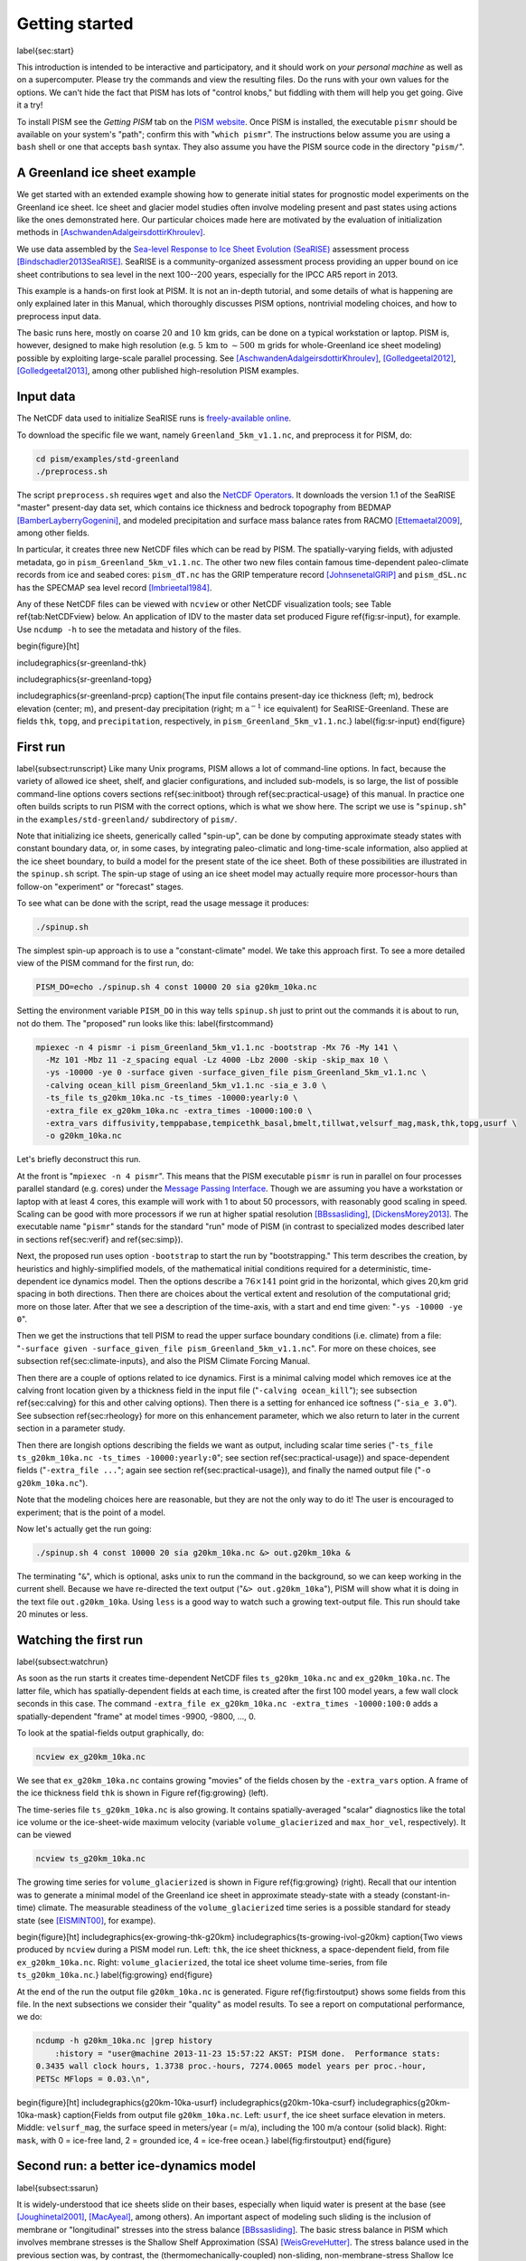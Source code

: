 Getting started
===============

\label{sec:start}

This introduction is intended to be interactive and participatory, and it should work on *your personal machine* as well as on a supercomputer.  Please try the commands and view the resulting files.  Do the runs with your own values for the options.  We can't hide the fact that PISM has lots of "control knobs," but fiddling with them will help you get going.  Give it a try!

To install PISM see the *Getting PISM* tab on the `PISM website <PISM_>`_.  Once PISM is installed, the executable ``pismr`` should be available on your system's "path"; confirm this with "``which pismr``".  The instructions below assume you are using a ``bash`` shell or one that accepts ``bash`` syntax.  They also assume you have the PISM source code in the directory "``pism/``".

A Greenland ice sheet example
-----------------------------

We get started with an extended example showing how to generate initial states for prognostic model experiments on the Greenland ice sheet.  Ice sheet and glacier model studies often involve modeling present and past states using actions like the ones demonstrated here.  Our particular choices made here are motivated by the evaluation of initialization methods in [AschwandenAdalgeirsdottirKhroulev]_.

We use data assembled by the `Sea-level Response to Ice Sheet Evolution (SeaRISE) <searise_>`_ assessment process [Bindschadler2013SeaRISE]_.  SeaRISE is a community-organized assessment process providing an upper bound on ice sheet contributions to sea level in the next 100--200 years, especially for the IPCC AR5 report in 2013.

This example is a hands-on first look at PISM.  It is not an in-depth tutorial, and some details of what is happening are only explained later in this Manual, which thoroughly discusses PISM options, nontrivial modeling choices, and how to preprocess input data.

The basic runs here, mostly on coarse :math:`20` and :math:`10\,\textrm{km}` grids, can be done on a typical workstation or laptop.  PISM is, however, designed to make high resolution (e.g. :math:`5\,\textrm{km}` to :math:`\sim 500\,\textrm{m}` grids for whole-Greenland ice sheet modeling) possible by exploiting large-scale parallel processing.  See [AschwandenAdalgeirsdottirKhroulev]_, [Golledgeetal2012]_, [Golledgeetal2013]_, among other published high-resolution PISM examples.


Input data
----------

The NetCDF data used to initialize SeaRISE runs is `freely-available online <searise-greenland_>`_.

To download the specific file we want, namely ``Greenland_5km_v1.1.nc``, and preprocess it for PISM, do:

.. code::

   cd pism/examples/std-greenland
   ./preprocess.sh

The script ``preprocess.sh`` requires ``wget`` and also the `NetCDF Operators <NCO_>`_.  It downloads the version 1.1 of the SeaRISE "master" present-day data set, which contains ice thickness and bedrock topography from BEDMAP [BamberLayberryGogenini]_, and modeled precipitation and surface mass balance rates from RACMO [Ettemaetal2009]_, among other fields.

In particular, it creates three new NetCDF files which can be read by PISM.  The spatially-varying fields, with adjusted metadata, go in ``pism_Greenland_5km_v1.1.nc``.  The other two new files contain famous time-dependent paleo-climate records from ice and seabed cores: ``pism_dT.nc`` has the GRIP temperature record [JohnsenetalGRIP]_ and ``pism_dSL.nc`` has the SPECMAP sea level record [Imbrieetal1984]_.

Any of these NetCDF files can be viewed with ``ncview`` or other NetCDF visualization tools; see Table \ref{tab:NetCDFview} below.  An application of IDV to the master data set produced Figure \ref{fig:sr-input}, for example.  Use ``ncdump -h`` to see the metadata and history of the files.

\begin{figure}[ht]

\includegraphics{sr-greenland-thk}
  
\includegraphics{sr-greenland-topg}
  
\includegraphics{sr-greenland-prcp}
\caption{The input file contains present-day ice thickness (left; m), bedrock elevation (center; m), and present-day precipitation (right; m :math:`\text{a}^{-1}` ice equivalent) for SeaRISE-Greenland.  These are fields ``thk``, ``topg``, and ``precipitation``, respectively, in ``pism_Greenland_5km_v1.1.nc``.}
\label{fig:sr-input}
\end{figure}


First run
---------

\label{subsect:runscript}  Like many Unix programs, PISM allows a lot of command-line options.  In fact, because the variety of allowed ice sheet, shelf, and glacier configurations, and included sub-models, is so large, the list of possible command-line options covers sections \ref{sec:initboot} through \ref{sec:practical-usage} of this manual.  In practice one often builds scripts to run PISM with the correct options, which is what we show here.  The script we use is "``spinup.sh``" in the ``examples/std-greenland/`` subdirectory of ``pism/``.

Note that initializing ice sheets, generically called "spin-up", can be done by computing approximate steady states with constant boundary data, or, in some cases, by integrating paleo-climatic and long-time-scale information, also applied at the ice sheet boundary, to build a model for the present state of the ice sheet.  Both of these possibilities are illustrated in the ``spinup.sh`` script.  The spin-up stage of using an ice sheet model may actually require more processor-hours than follow-on "experiment" or "forecast" stages.

To see what can be done with the script, read the usage message it produces:

.. code::

   ./spinup.sh

The simplest spin-up approach is to use a "constant-climate" model.  We take this approach first.  To see a more detailed view of the PISM command for the first run, do:

.. code::

   PISM_DO=echo ./spinup.sh 4 const 10000 20 sia g20km_10ka.nc

Setting the environment variable ``PISM_DO`` in this way tells ``spinup.sh`` just to print out the commands it is about to run, not do them.  The "proposed" run looks like this:
\label{firstcommand}


.. code::

   mpiexec -n 4 pismr -i pism_Greenland_5km_v1.1.nc -bootstrap -Mx 76 -My 141 \
     -Mz 101 -Mbz 11 -z_spacing equal -Lz 4000 -Lbz 2000 -skip -skip_max 10 \
     -ys -10000 -ye 0 -surface given -surface_given_file pism_Greenland_5km_v1.1.nc \
     -calving ocean_kill pism_Greenland_5km_v1.1.nc -sia_e 3.0 \
     -ts_file ts_g20km_10ka.nc -ts_times -10000:yearly:0 \
     -extra_file ex_g20km_10ka.nc -extra_times -10000:100:0 \
     -extra_vars diffusivity,temppabase,tempicethk_basal,bmelt,tillwat,velsurf_mag,mask,thk,topg,usurf \
     -o g20km_10ka.nc

Let's briefly deconstruct this run.

At the front is "``mpiexec -n 4 pismr``".  This means that the PISM executable ``pismr`` is run in parallel on four processes parallel standard (e.g. cores) under the `Message Passing Interface <MPI_>`_.  Though we are assuming you have a workstation or laptop with at least 4 cores, this example will work with 1 to about 50 processors, with reasonably good scaling in speed.  Scaling can be good with more processors if we run at higher spatial resolution [BBssasliding]_, [DickensMorey2013]_.  The executable name "``pismr``" stands for the standard "run" mode of PISM (in contrast to specialized modes described later in sections \ref{sec:verif} and \ref{sec:simp}).

Next, the proposed run uses option ``-bootstrap`` to start the run by "bootstrapping." This term describes the creation, by heuristics and highly-simplified models, of the mathematical initial conditions required for a deterministic, time-dependent ice dynamics model.  Then the options describe a :math:`76\times 141` point grid in the horizontal, which gives 20\,km grid spacing in both directions.  Then there are choices about the vertical extent and resolution of the computational grid; more on those later.  After that we see a description of the time-axis, with a start and end time given: "``-ys -10000 -ye 0``".

Then we get the instructions that tell PISM to read the upper surface boundary conditions (i.e. climate) from a file: "``-surface given -surface_given_file pism_Greenland_5km_v1.1.nc``".  For more on these choices, see subsection \ref{sec:climate-inputs}, and also the PISM Climate Forcing Manual.

Then there are a couple of options related to ice dynamics.  First is a minimal calving model which removes ice at the calving front location given by a thickness field in the input file ("``-calving ocean_kill``"); see subsection \ref{sec:calving} for this and other calving options).  Then there is a setting for enhanced ice softness ("``-sia_e 3.0``").  See subsection \ref{sec:rheology} for more on this enhancement parameter, which we also return to later in the current section in a parameter study.

Then there are longish options describing the fields we want as output, including scalar time series ("``-ts_file ts_g20km_10ka.nc -ts_times -10000:yearly:0``"; see section \ref{sec:practical-usage}) and space-dependent fields ("``-extra_file ...``"; again see section \ref{sec:practical-usage}), and finally the named output file ("``-o g20km_10ka.nc``").

Note that the modeling choices here are reasonable, but they are not the only way to do it! The user is encouraged to experiment; that is the point of a model.

Now let's actually get the run going:

.. code::

   ./spinup.sh 4 const 10000 20 sia g20km_10ka.nc &> out.g20km_10ka &

The terminating "``&``", which is optional, asks unix to run the command in the background, so we can keep working in the current shell.  Because we have re-directed the text output ("``&> out.g20km_10ka``"), PISM will show what it is doing in the text file ``out.g20km_10ka``.  Using ``less`` is a good way to watch such a growing text-output file.  This run should take 20 minutes or less.


Watching the first run
----------------------

\label{subsect:watchrun}

As soon as the run starts it creates time-dependent NetCDF files ``ts_g20km_10ka.nc`` and ``ex_g20km_10ka.nc``.  The latter file, which has spatially-dependent fields at each time, is created after the first 100 model years, a few wall clock seconds in this case.  The command ``-extra_file ex_g20km_10ka.nc -extra_times -10000:100:0`` adds a spatially-dependent "frame" at model times -9900, -9800, ..., 0.

To look at the spatial-fields output graphically, do:

.. code::

   ncview ex_g20km_10ka.nc

We see that ``ex_g20km_10ka.nc`` contains growing "movies" of the fields chosen by the ``-extra_vars`` option.  A frame of the ice thickness field ``thk`` is shown in Figure \ref{fig:growing} (left).

The time-series file ``ts_g20km_10ka.nc`` is also growing.  It contains spatially-averaged "scalar" diagnostics like the total ice volume or the ice-sheet-wide maximum velocity (variable ``volume_glacierized`` and ``max_hor_vel``, respectively).  It can be viewed

.. code::

   ncview ts_g20km_10ka.nc

The growing time series for ``volume_glacierized`` is shown in Figure \ref{fig:growing} (right).  Recall that our intention was to generate a minimal model of the Greenland ice sheet in approximate steady-state with a steady (constant-in-time) climate.  The measurable steadiness of the ``volume_glacierized`` time series is a possible standard for steady state (see [EISMINT00]_, for exampe).

\begin{figure}[ht]
\includegraphics{ex-growing-thk-g20km}
\includegraphics{ts-growing-ivol-g20km}
\caption{Two views produced by ``ncview`` during a PISM model run.  Left: ``thk``, the ice sheet thickness, a space-dependent field, from file ``ex_g20km_10ka.nc``.  Right: ``volume_glacierized``, the total ice sheet volume time-series, from file ``ts_g20km_10ka.nc``.}
\label{fig:growing}
\end{figure}

At the end of the run the output file ``g20km_10ka.nc`` is generated.  Figure \ref{fig:firstoutput} shows some fields from this file.  In the next subsections we consider their "quality" as model results.  To see a report on computational performance, we do:

.. code::

   ncdump -h g20km_10ka.nc |grep history
       :history = "user@machine 2013-11-23 15:57:22 AKST: PISM done.  Performance stats:
   0.3435 wall clock hours, 1.3738 proc.-hours, 7274.0065 model years per proc.-hour,
   PETSc MFlops = 0.03.\n",


\begin{figure}[ht]
\includegraphics{g20km-10ka-usurf}
\includegraphics{g20km-10ka-csurf}
\includegraphics{g20km-10ka-mask}
\caption{Fields from output file ``g20km_10ka.nc``.  Left: ``usurf``, the ice sheet surface elevation in meters.  Middle: ``velsurf_mag``, the surface speed in meters/year (= m/a), including the 100 m/a contour (solid black).  Right: ``mask``, with 0 = ice-free land, 2 = grounded ice, 4 = ice-free ocean.}
\label{fig:firstoutput}
\end{figure}


Second run: a better ice-dynamics model
---------------------------------------

\label{subsect:ssarun}

It is widely-understood that ice sheets slide on their bases, especially when liquid water is present at the base (see [Joughinetal2001]_, [MacAyeal]_, among others).  An important aspect of modeling such sliding is the inclusion of membrane or "longitudinal" stresses into the stress balance [BBssasliding]_.  The basic stress balance in PISM which involves membrane stresses is the Shallow Shelf Approximation (SSA) [WeisGreveHutter]_.  The stress balance used in the previous section was, by contrast, the (thermomechanically-coupled) non-sliding, non-membrane-stress Shallow Ice Approximation (SIA) [BBL]_, [EISMINT00]_.  The preferred ice dynamics model within PISM, that allows both sliding balanced by membrane stresses and shear flow as described by the SIA, is the SIA+SSA "hybrid" model [BBssasliding]_, [Winkelmannetal2011]_.  For more on stress balance theories see section \ref{sec:dynamics} of this Manual.

The practical issue with models of sliding is that a distinctly-uncertain parameter space must be introduced.  This especially involves parameters controlling the amount and pressure of subglacial water (see [AschwandenAdalgeirsdottirKhroulev]_, [Clarke05]_, [Tulaczyketal2000]_, [vanPeltOerlemans2012]_ among other references).  In this regard, PISM uses the concept of a saturated and pressurized subglacial till with a modeled distribution of yield stress  [BBssasliding]_, [SchoofStream]_.  The yield stress arises from the PISM model of the production of subglacial water, which is itself computed through the conservation of energy model [AschwandenBuelerKhroulevBlatter]_.  We use such models in the rest of this Getting Started section.

While the ``spinup.sh`` script has default sliding-related parameters, for demonstration purposes we change one parameter.  We replace the default power :math:`q=0.25` in the sliding law (the equation which relates both the subglacial sliding velocity and the till yield stress to the basal shear stress which appears in the SSA stress balance) by a less "plastic" and more "linear" choice :math:`q=0.5`.  See subsection \ref{subsect:basestrength} for more on sliding laws.  To see the run we propose, do

.. code::

   PISM_DO=echo PARAM_PPQ=0.5 ./spinup.sh 4 const 10000 20 hybrid g20km_10ka_hy.nc

Now remove "``PISM_DO=echo``" and redirect the text output into a file to start the run:

.. code::

   PARAM_PPQ=0.5 ./spinup.sh 4 const 10000 20 hybrid g20km_10ka_hy.nc &> out.g20km_10ka_hy &

This run should take 30 minutes or less. [2]_

When this run is finished it produces ``g20km_10ka_hy.nc``.  As before do

.. code::

   ncdump -h g20km_10ka_hy.nc |grep history

to see performance results for your machine.  The number reported as "``PETSc MFlops``" from this run is about :math:`3 \times 10^5`, much larger than the previous run, because now calls to the PETSc library are used when solving the non-local SSA stress balance in parallel.

The results of this run are shown in Figure \ref{fig:secondoutputcoarse}.  We show the basal sliding speed field ``velbase_mag`` in this Figure, where Figure \ref{fig:firstoutput} had the ``mask``, but the reader can check that ``velbase_mag``=0 in the nonsliding SIA-only result ``g20km_10ka.nc``.

\begin{figure}[ht]
\includegraphics{g20km-10ka-hy-usurf}
\includegraphics{g20km-10ka-hy-csurf}
\includegraphics{g20km-10ka-hy-cbase}
\caption{Fields from output file ``g20km_10ka_hy.nc``.  Left: ``usurf``, the ice sheet surface elevation in meters.  Middle: ``velsurf_mag``, the surface speed in m/a, including the 100 m/a contour (solid black).  Right: the sliding speed ``velbase_mag``, shown the same way as ``velsurf_mag``.}
\label{fig:secondoutputcoarse}
\end{figure}

The hybrid model includes sliding, and it is important to evaluate that aspect of the output.  However, though it is critical to the response of the ice to changes in climate, basal sliding velocity is essentially unobservable in real ice sheets.  On the other hand, because of relatively-recent advances in radar and image technology and processing [Joughin2002]_, the surface velocity of an ice sheet is an observable.

So, how good is our model result ``velsurf_mag``?  Figure \ref{fig:csurfvsobserved} compares the radar-observed ``surfvelmag`` field in the downloaded SeaRISE-Greenland data file ``Greenland_5km_v1.1.nc`` with the just-computed PISM result.  The reader might agree with these broad qualitative judgements:

\begin{figure}[ht]
\includegraphics{Greenland-5km-v1p1-surfvelmag} \includegraphics{g20km-10ka-hy-csurf} \includegraphics{g10km-10ka-hy-csurf}
\caption{Comparing observed and modeled surface speed.  All figures have a common scale (m/a), with 100 m/a contour shown (solid black).  Left: ``surfvelmag``, the observed values from SeaRISE data file ``Greenland_5km_v1.1.nc``.  Middle: ``velsurf_mag`` from ``g20km_10ka_hy.nc``.  Right: ``velsurf_mag`` from ``g10km_10ka_hy.nc``.}
\label{fig:csurfvsobserved}
\end{figure}

- the model results and the observed surface velocity look similar, and
- slow near-divide flow is generally in the right areas and of generally the right magnitude, but
- the observed Northeast Greenland ice stream is more distinct than in the model.

We can compare these PISM results to other observed-vs-model comparisons of surface velocity maps, for example Figure 1 in [Priceetal2011]_ and Figure 8 in [Larouretal2012]_.  Only ice-sheet-wide parameters and models were used here in PISM, that is, each location in the ice sheet was modeled by the same physics.  By comparison, those published comparisons involved tuning a large number of subglacial parameters to values which would yield close match to observations of the surface velocity.  Such tuning techniques, called "inversion" or "assimilation" of the surface velocity data, are also possible in PISM, [3]_ but the advantage of having few parameters in a model is well-known: the results reflect the underlying model not the flexibility of many parameters.

We have only tried two of the many models possible in PISM, and we are free to identify and adjust important parameters.  The first parameter change we consider, in the next subsection, is one of the most important: grid resolution.


Third run: higher resolution
----------------------------

\label{subsect:higherresrun}

Now we change one key parameter, the grid resolution.  Model results differ even when the only change is the resolution.  Using higher resolution "picks up" more detail in the bed elevation and climate data.

If you can let it run overnight, do

.. code::

   PARAM_PPQ=0.5 ./spinup.sh 4 const 10000 10 hybrid g10km_10ka_hy.nc &> out.g10km_10ka_hy &

This run might take 4 to 6 hours.  However, supposing you have a larger parallel computer, you can change "``mpiexec -n 4``" to "``mpiexec -n N``" where ``N`` is a substantially larger number, up to 100 or so with an expectation of reasonable scaling on this grid [BBssasliding]_, [DickensMorey2013]_.

\begin{figure}[ht]
\includegraphics{g10km-10ka-hy-usurf} \includegraphics{g10km-10ka-hy-csurf} \includegraphics{g10km-10ka-hy-cbase}
\caption{Fields from output file ``g10km_10ka_hy.nc``.  Compare Figure \ref{fig:secondoutputcoarse}, which only differs by resolution.  Left: ``usurf`` in meters.  Middle: ``velsurf_mag`` in m/a.  Right: ``velbase_mag`` in m/a.}
\label{fig:secondoutputfiner}
\end{figure}

Some fields from the result ``g10km_10ka_hy.nc`` are shown in Figure \ref{fig:secondoutputfiner}.  Figure \ref{fig:csurfvsobserved} also compares observed velocity to the model results from 20 km and 10 km grids.  As a different comparison, Figure \ref{fig:ivolboth} shows ice volume time series ``volume_glacierized`` for 20 km and 10 km runs done here.  We see that this result depends on resolution, in particular because higher resolution grids allow the model to better resolve the flux through topographically-controlled outlet glaciers (compare [Pfefferetal2008]_).  However, because the total ice sheet volume is a highly-averaged quantity, the ``volume_glacierized`` difference from 20 km and 10 km resolution runs is only about one part in 60 (about 1.5\%) at the final time.  By contrast, as is seen in the near-margin ice in various locations shown in Figure \ref{fig:csurfvsobserved}, the ice velocity at a particular location may change by 100\% when the resolution changes from 20 km to 10 km.

Roughly speaking, the reader should only consider trusting those model results which are demonstrated to be robust across a range of model parameters, and, in particular, which are shown to be relatively-stable among relatively-high resolution results for a particular case.  Using a supercomputer is justified merely to confirm that lower-resolution runs were already "getting" a given feature or result.

\begin{figure}[ht]
\includegraphics{ivol-both-g20km-g10km}
\caption{Time series of modeled ice sheet volume ``volume_glacierized`` on 20km and 10km grids.  The present-day ice sheet has volume about :math:`2.9\times 10^6\,\text{km}^3` [BamberLayberryGogenini]_, the initial value seen in both runs.}
\label{fig:ivolboth}
\end{figure}


Fourth run: paleo-climate model spin-up
---------------------------------------

\label{subsect:paleorun}  

A this point we have barely mentioned one of the most important players in an ice sheet model: the surface mass balance (SMB) model.  Specifically, an SMB model combines precipitation (e.g. [Balesetal2001]_ for present-day Greenland) and a model for melt.  Melt models are always based on some approximation of the energy available at the ice surface [Hock05]_.  Previous runs in this section used a "constant-climate" assumption, which specifically meant using the modeled present-day SMB rates from the regional climate model RACMO [Ettemaetal2009]_, as contained in the SeaRISE-Greenland data set ``Greenland_5km_v1.1.nc``.

While a physical model of ice dynamics only describes the movement of the ice, the SMB (and the sub-shelf melt rate) are key inputs which directly determine changes in the boundary geometry.  Boundary geometry changes then feedback to determine the stresses seen by the stress balance and thus the motion.

There are other methods for producing SMB than using present-day modeled values.  We now try such a method, a "paleo-climate spin-up" for our Greenland ice sheet model.  Of course, direct measurements of prior climates in Greenland are not available as data!  There are, however, estimates of past surface temperatures at the locations of ice cores (see [JohnsenetalGRIP]_ for GRIP), along with estimates of past global sea level [Imbrieetal1984]_ which can be used to determine where the flotation criterion is applied---this is how PISM's ``mask`` variable is determined.  Also, models have been constructed for how precipitation differs from the present-day values [Huybrechts02]_.  For demonstration purposes, these are all used in the next run.  The relevant options are further documented in PISM's Climate Forcing Manual.

As noted, one must compute melt in order to compute SMB.  Here this is done using a temperature-index, "positive degree-day" (PDD) model [Hock05]_.  Such a PDD model has parameters for how much snow and/or ice is melted when surface temperatures spend time near or above zero degrees.  Again, see the PISM Climate Forcing Manual for relevant options.

To summarize the paleo-climate model applied here, temperature offsets from the GRIP core record affect the snow energy balance, and thus the rates of melting and runoff calculated by the PDD model.  In warm periods there is more marginal ablation, but precipitation may also increase (according to a temperature-offset model [Huybrechts02]_).  Additionally sea level undergoes changes in time and this affects which ice is floating.  Finally we add an earth deformation model, which responds to changes in ice load by changing the bedrock elevation [BLKfastearth]_.

To see how all this translates into PISM options, do

.. code::

   PISM_DO=echo PARAM_PPQ=0.5 REGRIDFILE=g20km_10ka_hy.nc \
     ./spinup.sh 4 paleo 25000 20 hybrid g20km_25ka_paleo.nc


\begin{figure}[ht]
\includegraphics{ivol-const-paleo}
\caption{Time series of modeled ice sheet volume ``volume_glacierized`` from constant-climate (blue; ``ts_g20km_10ka_hy.nc``) and paleo-climate (red; ``ts_g20km_25ka_paleo.nc``) spinup runs.  Note that the paleo-climate run started with the ice geometry at the end of the constant-climate run.}
\label{fig:ivolconstpaleo}
\end{figure}

You will see an impressively-long command, which you can compare to the one on page \pageref{firstcommand}.  There are several key changes.  First, we do not start from scratch but instead from a previously computed near-equilibrium result:

.. code::

     -regrid_file g20km_10ka_hy.nc -regrid_vars litho_temp,thk,enthalpy,tillwat,bmelt

For more on regridding see subsection \ref{sec:regridding}.  Then we turn on the earth deformation model with option ``-bed_def lc``; see subsection \ref{subsect:beddef}.  After that the atmosphere and surface (PDD) models are turned on and the files they need are identified:

.. code::

     -atmosphere searise_greenland,delta_T,paleo_precip -surface pdd \
     -atmosphere_paleo_precip_file pism_dT.nc -atmosphere_delta_T_file pism_dT.nc

Then the ocean model, which provides both a subshelf melt rate and a time-dependent sealevel to the ice dynamics core, is turned on with ``-ocean constant,delta_SL`` and the file it needs is identified with ``-ocean_delta_SL_file pism_dSL.nc``.  For all of these "forcing" options, see the PISM Climate Forcing Manual.  The remainder of the options are similar or identical to the run that created ``g20km_10ka_hy.nc``.

To actually start the run, which we rather arbitrarily start at year -25000, essentially at the LGM, do:

.. code::

   PARAM_PPQ=0.5 REGRIDFILE=g20km_10ka_hy.nc \
     ./spinup.sh 4 paleo 25000 20 hybrid g20km_25ka_paleo.nc &> out.g20km_25ka_paleo &

This run should only take one or two hours, noting it is at a coarse 20 km resolution.

The fields ``usurf``, ``velsurf_mag``, and ``velbase_mag`` from file ``g20km_25ka_paleo.nc`` are sufficiently similar to those shown in Figure \ref{fig:secondoutputcoarse} that they are not shown here.  Close inspection reveals differences, but of course these runs only differ in the applied climate and run duration and not in resolution or ice dynamics parameters.

\begin{figure}[ht]
\includegraphics{ivoltemp-const-paleo}
\caption{Time series of temperate ice volume ``volume_glacierized_temperate`` from constant-climate (blue; ``ts_g20km_10ka_hy.nc``) and paleo-climate (red; ``ts_g20km_25ka_paleo.nc``) spinup runs.  The cold of the last ice age affects the fraction of temperate ice.  Note different volume scale compared to that in Figure \ref{fig:ivolconstpaleo}; only about 1\% of ice is temperate (by volume).}
\label{fig:ivoltempconstpaleo}
\end{figure}

To see the difference between runs more clearly, Figure \ref{fig:ivolconstpaleo} compares the time-series variable ``volume_glacierized``.  We see the effect of option ``-regrid_file g20km_10ka_hy.nc -regrid_vars ...,thk,...``, which implies that the paleo-climate run starts with the ice geometry from the end of the constant-climate run.

Another time-series comparison, of the variable ``volume_glacierized_temperate``, the total volume of temperate (at 0:math:`^\circ`C) ice, appears in Figure \ref{fig:ivoltempconstpaleo}.  The paleo-climate run shows the cold period from :math:`\approx -25` ka to :math:`\approx -12` ka.  Both constant-climate and paleo-climate runs then come into rough equilibrium in the holocene.  The bootstrapping artifact, seen at the start of the constant-climate run, which disappears in less than 1000 years, is avoided in the paleo-climate run by starting with the constant-climate end-state.  The reader is encouraged to examine the diagnostic files ``ts_g20km_25ka_paleo.nc`` and ``ex_g20km_25ka_paleo.nc`` to find more evidence of the (modeled) climate impact on the ice dynamics.


Getting serious I: grid sequencing
----------------------------------

\label{subsect:gridseq}  

The previous sections were not very ambitious.  We were just getting started!  Now we demonstrate a serious PISM capability, the ability to change, specifically to *refine*, the grid resolution at runtime.

One can of course do the longest model runs using a coarse grid, like the 20 km grid used first.  It is, however, only possible to pick up detail from high quality data, for instance bed elevation and/or high-resolution climate data, using high grid resolution.

A 20 or 10 km grid is inadequate for resolving the flow of the ice sheet through the kind of fjord-like, few-kilometer-wide topographical confinement which occurs, for example, at Jakobshavn Isbrae in the west Greenland ice sheet [Joughinetal08]_, an important outlet glacier which both flows fast and drains a large fraction of the ice sheet.  One possibility is to set up an even higher-resolution PISM regional model covering only one outlet glacier, but this requires decisions about coupling to the whole ice sheet flow.  (See section \ref{sec:jako}.)  But here we will work on high resolution for the whole ice sheet, and thus all outlet glaciers.

Consider the following command; compare it to the one on page \pageref{firstcommand}:

.. code::

   mpiexec -n 4 pismr -i pism_Greenland_5km_v1.1.nc -bootstrap -Mx 301 -My 561 \
     -Mz 201 -Mbz 21 -z_spacing equal -Lz 4000 -Lbz 2000 -ys -200 -ye 0 \
     -regrid_file g20km_10ka_hy.nc -regrid_vars litho_temp,thk,enthalpy,tillwat,bmelt ...

Instead of a 20 km grid in the horizontal (``-Mx 76 -My 141``) we ask for a 5 km grid (``-Mx 301 -My 561``).  Instead of vertical grid resolution of 40 m (``-Mz 101 -z_spacing equal -Lz 4000``) we ask for a vertical resolution of 20 m (``-Mz 201 -z_spacing equal -Lz 4000``). [4]_  Most significantly, however, we say ``-regrid_file g20km_10ka_hy.nc`` to regrid---specifically, to bilinearly-interpolate---fields from a model result computed on the coarser 20 km grid.  The regridded fields (``-regrid_vars litho_temp,...``) are the evolving mass and energy state variables which are already approximately at equilibrium on the coarse grid.  Because we are bootstrapping (i.e. using the ``-bootstrap`` option), the other variables, especially the bedrock topography ``topg`` and the climate data, are brought in to PISM at "full" resolution, that is, on the original 5 km grid in the data file ``pism_Greenland_5km_v1.1.nc``.

This technique could be called "grid sequencing". [5]_ The result of the above command will be to compute the near-equilibrium result on the fine 5 km grid, taking advantage of the coarse-gridded computation of approximate equilibrium, and despite a run of only 200 model years (``-ys -200 -ye 0``).  How close to equilibrium we get depends on both durations, i.e. on both the coarse and fine grid run durations, but certainly the computational effort is reduced by doing a short run on the fine grid.  Note that in the previous subsection we also used regridding.  In that application, however, ``-regrid_file`` only "brings in" fields from a run on the same resolution.

Generally the fine grid run duration in grid sequencing should be at least :math:`t = \Delta x / v_{\text{min}}` where :math:`\Delta x` is the fine grid resolution and :math:`v_{\text{min}}` is the lowest ice flow speed that we expect to be relevant to our modeling purposes.  That is, the duration should be such that slow ice at least has a chance to cross one grid cell.  In this case, if :math:`\Delta x = 5` km and :math:`v_{\text{min}} = 25` m/a then we get :math:`t=200` a.  Though we use this as the duration, it is a bit short, and the reader might compare :math:`t=500` results (i.e. using :math:`v_{\text{min}} = 10` m/a).

Actually we will demonstrate how to go from :math:`20\,\text{km}` to :math:`5\,\text{km}` in two steps, :math:`20\,\text{km}\,\to\,10\,\text{km}\,\to\,5\,\text{km}`, with durations of 10 ka, 2 ka, and 200 a, respectively.  The 20 km coarse grid run is already done; the result is in ``g20km_10ka_hy.nc``.  So we run the following script which is ``gridseq.sh`` in ``examples/std-greenland/``.  It calls ``spinup.sh`` to collect all the right PISM options:

.. code:: bash

   #!/bin/bash
   NN=4
   export PARAM_PPQ=0.5
   export REGRIDFILE=g20km_10ka_hy.nc
   export EXSTEP=100
   ./spinup.sh $NN const 2000  10 hybrid g10km_gridseq.nc
   export REGRIDFILE=g10km_gridseq.nc
   export EXSTEP=10
   ./spinup.sh $NN const 200    5 hybrid  g5km_gridseq.nc

Environment variable ``EXSTEP`` specifies the time in years between writing the spatially-dependent, and large-file-size-generating, frames for the ``-extra_file ...`` diagnostic output.

Before you run the above script, however, an important

.. warning::

   The 5 km run requires 8 Gb of memory at minimum!

If you try it without at least 8 Gb of memory then your machine will "bog down" and start using the hard disk for swap space!  The run will not complete and your hard disk will get a lot of wear!  (If you have less than 8 Gb memory, comment out the last three lines of the above script---e.g. using the "``#``" character at the beginning of the line---so that you only do the 20 km :math:`\to` 10 km refinement.)

Run the script like this:

.. code::

   ./gridseq.sh &> out.gridseq &

The 10 km run takes under two wall-clock hours (8 processor-hours) and the 5 km run takes about 6 wall-clock hours (24 processor-hours).

\begin{figure}[ht]
\includegraphics{g40km-detail}
\includegraphics{g20km-detail}
\includegraphics{g10km-detail}
\includegraphics{g5km-detail} 
\caption{Detail of field ``velsurf_mag`` showing the central western coast of Greenland, including Jakobshavn Isbrae (lowest major flow), from runs of resolution 40, 20, 10, 5 km (left-to-right).  Color scheme and scale, including 100 m/a contour (solid black), are all identical to ``velsurf_mag`` Figures \ref{fig:secondoutputcoarse}, \ref{fig:csurfvsobserved}, and \ref{fig:secondoutputfiner}.}
\label{fig:gridseqdetail}
\end{figure}

Figure \ref{fig:gridseqdetail}, showing only a detail of the western coast of Greenland, with several outlet glaciers visible, suggests what is accomplished: the high resolution runs have separated outlet glacier flows, as they are in fact.  Note that all of these results were generated in a few wall clock hours on a laptop!  The surface speed ``velsurf_mag`` from files ``g10km_gridseq.nc`` and ``g5km_gridseq.nc`` is shown (two right-most subfigures).  In the two left-hand subfigures we show the same field from NetCDF files ``g40km_10ka_hy.nc`` and ``g20km_10ka_hy.nc``; the former is an added 40 km result using an obvious modification of the run in section \ref{subsect:ssarun}.

\begin{figure}[ht]
\includegraphics{ivol-gridseq}
\caption{Time series of ice volume ``volume_glacierized`` from the three runs in our grid sequencing example: 20 km for 10 ka = ``ts_g20km_10ka_hy.nc``, 10 km for 2 ka = ``ts_g10km_gridseq.nc``, and 5 km for 200 a = ``ts_g5km_gridseq.nc``.}
\label{fig:ivolgridseq}
\end{figure}

Figure \ref{fig:ivolgridseq}, which shows time series of ice volume, also shows the cost of high resolution, however.  The short 200 a run on the 5 km grid took about 3 wall-clock hours compared to the 10 minutes taken by the 10 ka run on a 20 km grid.  The fact that the time series for ice volume on 10 km and 5 km grids are not very "steady" also suggests that these runs should actually be longer.

In this vein, if you have an available supercomputer then a good exercise is to extend our grid sequencing example to 3 km or 2 km resolutions [AschwandenAdalgeirsdottirKhroulev]_; these grids are already supported in the script ``spinup.sh``.  Note that the vertical grid also generally gets refined as the horizontal grid is refined.

Going to a 1km grid is possible, but you will start to see the limitations of distributed file systems in writing the enormous NetCDF files in question [DickensMorey2013]_.  Notice that a factor-of-five refinement in all three dimensions, e.g. from 5 km to 1 km in the horizontal, and from 20 m to 4 m in the vertical, generates an output NetCDF file which is 125 times larger.  Since the already-generated 5 km result ``g5km_gridseq.nc`` is over 0.5 Gb, the result is a very large file at 1 km.

On the other hand, on fine grids we observe that *memory* parallelism, i.e. spreading the stored model state over the separated memory of many nodes of supercomputers, is as important as the usual *computation* (CPU) parallelism.

This subsection has emphasized the "P" in PISM, the nontrivial parallelism in which the solution of the conservation equations, especially the stress balance equations, is distributed across processors.  An easier and more common mode of parallelism is to distribute distinct model runs, each with different parameter values, among the processors.  For scientific purposes, such parameter studies, whether parallel or not, are at least as valuable as individual high-resolution runs.


Getting serious II: an ice dynamics parameter study
---------------------------------------------------

\label{subsect:paramstudy}

The readers of this manual should not assume the PISM authors know all the correct parameters for describing ice flow.  While PISM must have *default* values of all parameters, to help users get started, [1]_ it has more than two hundred user-configurable parameters.  The goal in this manual is to help the reader adjust them to their desired values.  While "correct" values may never be known, or may not exist, examining the behavior of the model as it depends on parameters is both a nontrivial and an essential task.

For some parameters used by PISM, changing their values within their ranges of experimental uncertainty is unlikely to affect model results in any important manner (e.g. ``constants.sea_water.density``).  For others, however, for instance for the exponent in the basal sliding law, changing the value is highly-significant to model results, as we'll see in this subsection.  This is also a parameter which is very uncertain given current glaciological understanding [CuffeyPaterson]_.

To illustrate a parameter study in this Manual we restrict consideration to just two important parameters for ice dynamics,

- :math:`q=` ``pseudo_plastic_q``: exponent used in the sliding law which relates basal sliding velocity to basal shear stress in the SSA stress balance; see subsection \ref{subsect:basestrength} for more on this parameter, and
- :math:`e=` ``sia_enhancement_factor``: values larger than one give flow "enhancement" by making the ice deform more easily in shear than is determined by the standard flow law [LliboutryDuval1985]_, [PatersonBudd]_; applied only in the SIA stress balance; see subsection \ref{sec:rheology} for more on this parameter.


By varying these parameters over full intervals of values, say :math:`0.1\le q \le 1.0` and :math:`1 \le e \le 6`, we could explore a two-dimensional parameter space.  But of course each :math:`(q,e)` pair needs a full computation, so we can only sample this two-dimensional space.  Furthermore we must specify a concrete run for each parameter pair.  In this case we choose to run for 1000 model years, in every case initializing from the stored state ``g10km_gridseq.nc`` generated in the previous subsection \ref{subsect:gridseq}.

The next script, which is ``param.sh`` in ``examples/std-greenland/``, gets values :math:`q\in\{0.1,0.5,1.0\}` and :math:`e\in\{1,3,6\}` in a double ``for``-loop.  It generates a run-script for each :math:`(q,e)` pair.  For each parameter setting it calls ``spinup.sh``, with the environment variable ``PISM_DO=echo`` so that ``spinup.sh`` simply outputs the run command.  This run command is then redirected into an appropriately-named ``.sh`` script file:

.. code:: bash

   #!/bin/bash
   NN=4
   DUR=1000
   START=g10km_gridseq.nc
   for PPQ in 0.1 0.5 1.0 ; do
     for SIAE in 1 3 6 ; do
        PISM_DO=echo REGRIDFILE=$START PARAM_PPQ=$PPQ PARAM_SIAE=$SIAE \
          ./spinup.sh $NN const $DUR 10 hybrid p10km_${PPQ}_${SIAE}.nc \
          &> p10km_${PPQ}_${SIAE}.sh
     done
   done

Notice that, because the stored state ``g10km_gridseq.nc`` used :math:`q=0.5` and :math:`e=3`, one of these runs simply  continues with no change in the physics.

To set up and run the parameter study, without making a mess from all the generated files, do:

.. code::

   cd examples/std-greenland/           # g10km_gridseq.nc should be in this directory
   mkdir paramstudy
   cd paramstudy
   ln -s ../g10km_gridseq.nc            # these four lines make links to ...
   ln -s ../pism_Greenland_5km_v1.1.nc  #
   ln -s ../spinup.sh                   #
   ln -s ../param.sh                    # ... existing files in examples/std-greenland/
   ./param.sh


The result of the last command is to generate nine run scripts,


.. code::

   p10km_0.1_1.sh  p10km_0.1_3.sh  p10km_0.1_6.sh
   p10km_0.5_1.sh  p10km_0.5_3.sh  p10km_0.5_6.sh
   p10km_1.0_1.sh  p10km_1.0_3.sh  p10km_1.0_6.sh


The reader should inspect a few of these scripts.  They are all very similar, of course, but, for instance, the ``p10km_0.1_1.sh`` script uses options ``-pseudo_plastic_q 0.1`` and ``-sia_e 1``.

\begin{figure}[ht]
\includegraphics{ivol-param}

\caption{Time series of ice volume ``volume_glacierized`` from nine runs in our parameter study example, with parameter choices :math:`(q,e)` given.}
\label{fig:ivolparamstudy}
\end{figure}

We have not yet run PISM, but only asked one script to create nine others.  We now have the option of running them sequentially or in parallel.  Each script itself does a parallel run, over the ``NN=4`` processes specified by ``param.sh`` when generating the run scripts.  If you have :math:`4 \times 9 = 36` cores available then you can do the runs fully in parallel (this is ``runparallel.sh`` in ``examples/std-greenland/``):

.. code:: bash

   #!/bin/bash
   for scriptname in $(ls p10km*sh) ; do
     echo ; echo "starting ${scriptname} ..."
     bash $scriptname &> out.$scriptname &  # start immediately in background
   done

Otherwise you should do them in sequence (this is ``runsequential.sh`` in ``examples/std-greenland/``):

.. code:: bash

   #!/bin/bash
   for scriptname in $(ls p10km*sh) ; do
     echo ; echo "starting ${scriptname} ..."
     bash $scriptname                       # will wait for completion
   done

On the same old 2012-era 4 core laptop, ``runsequential.sh`` took a total of just under 7 hours to complete the whole parameter study.  The runs with :math:`q=0.1` (the more "plastic" end of the basal sliding spectrum) took up to four times longer than the :math:`q=0.5` and :math:`q=1.0` runs.  Roughly speaking, values of :math:`q` which are close to zero imply a subglacial till model with a true yield stress, and the result is that even small changes in overall ice sheet state (geometry, energy, \dots) will cause *some* location to exceed its yield stress and suddenly change flow regime.  This will shorten the time steps.  By contrast, the :math:`e` value is much less significant in determining run times.

\begin{figure}[ht]
\includegraphics{p10km-01-1-csurf.png}
\includegraphics{p10km-01-3-csurf.png}
\includegraphics{p10km-01-6-csurf.png}

\includegraphics{p10km-05-1-csurf.png}
\includegraphics{p10km-05-3-csurf.png}
\includegraphics{p10km-05-6-csurf.png} 
\includegraphics{Greenland-5km-v1p1-surfvelmag}

\includegraphics{p10km-1-1-csurf.png}
\includegraphics{p10km-1-3-csurf.png}
\includegraphics{p10km-1-6-csurf.png}

\caption{Surface speed ``velsurf_mag`` from a 10 km grid parameter study.  Right-most subfigure is observed data from ``Greenland_5km_v1.1.nc``.  Top row: :math:`q=0.1` and :math:`e=1,3,6` (left-to-right).  Middle row: :math:`q=0.5`.  Bottom row: :math:`q=1.0`.  All subfigures have common color scale (velocity m/a), as shown in the right-most figure, with 100 m/a contour shown in all cases (solid black).}
\label{fig:paramstudy}
\end{figure}

On a supercomputer, the ``runparallel.sh`` script generally should be modified to submit jobs to the scheduler.  See example scripts ``advanced/paramspawn.sh`` and ``advanced/paramsubmit.sh`` for a parameter study that does this.  (But see your system administrator if you don't know what a "job scheduler" is!)  Of course, if you have a supercomputer then you can redo this parameter study on a 5 km grid.

Results from these runs are seen in Figures \ref{fig:ivolparamstudy} and \ref{fig:paramstudy}.  In the former we see that the :math:`(0.5,3)` run simply continues the previous initialization run.  In some other graphs we see abrupt initial changes, caused by abrupt parameter change, e.g. when the basal sliding becomes much more plastic (:math:`q=0.1`).  In all cases with :math:`e=1` the flow slows and the sheet grows in volume as discharge decreases, while in all cases with :math:`e=6` the flow accelerates and the sheet shrinks in volume as discharge increases.

In Figure \ref{fig:paramstudy} we can compare the surface speed model results to observations.  Roughly speaking, the ice softness parameter :math:`e` has effects seen most-clearly by comparing the interior of the ice sheet; scan left-to-right for the :math:`e=1,3,6` subfigures.  The basal sliding exponent :math:`q` has effects seen most-clearly by comparing flow along the very steep margin, especially in the southern half of the ice sheet; scan top-to-bottom for :math:`q=0.1,0.5,1.0`, going from nearly-plastic at top to linear at bottom.

From such figures we can make an informal assessment and comparison of the results, but objective assessment is important.  Example objective functionals include: *(i)* compute the integral of the square (or other power) of the difference between the model and observed surface velocity [AschwandenAdalgeirsdottirKhroulev]_, or *(ii)* compute the model-observed differences between the histogram of the number of cells with a given surface speed [BKAJS]_.  Note that these functionals are measuring the effects of changing a small number of parameters, namely two parameters in the current study.  So-called "inversion" might use the same objective functionals but with a much larger parameter space.  Inversion is therefore capable of achieving much smaller objective measures [Habermannetal2013]_, [Larouretal2012]_, [Priceetal2011]_, though at the cost of less understanding, perhaps, of the meaning of the optimal parameter values.

Handling NetCDF files
---------------------

\label{subsect:nctoolsintro}  PISM takes one or more NetCDF files as input, then it does some computation, and then it produces one or more NetCDF files as output.  But other tools are usually needed to help to extract meaning from NetCDF files, and yet more NetCDF tools help with creating PISM input files or post-processing PISM output files.  Thus we finish this section with a list of NetCDF tools in Table \ref{tab:NetCDFview}.

The PISM authors use ``ncview`` and "``ncdump -h``" for quick visualization and metadata examination.  NCO has powerful command-line manipulation of NetCDF files, but requires some learning.  Another such command-line tool is CDO, but to use CDO on PISM files first run the script ``nc2cdo.py``, from the ``util/`` PISM directory, on the file to fix the metadata so that CDO will understand the mapping.  Finally, Python scripts using the ``netcdf4-python`` package (see the PISM Installation Manual) are often the best way to non-trivially change a NetCDF file or make publishable figures from it.  Matlab also has good NetCDF I/O capabilities.

See Table \ref{tab:modelhierarchy} in subsection \ref{sec:model-hierarchy} for an overview on the data necessary for modeling.  For more information on the format of input files for PISM, see section \ref{sec:initboot}.

.. csv-table:: A selection of tools for viewing and modifying NetCDF files.
   :name: tab:NetCDFview
   :header: Tool, Function

   ``ncdump``, dump binary NetCDF as ``.cdl`` (text) file
   ``ncgen``, convert ``.cdl`` file to binary NetCDF
   ncview_,  quick graphical view
   CDO_, "Climate Data Operators; command-line tools, including conservative re-mapping"
   IDV_, more complete visualization
   NCO_, NetCDF Operators; command-line tools for pre- and post-processing
   NCL_, NCAR Command Language
   PyNGL_, Python version of NCL
   
.. external links

.. _MPI: http://www.mcs.anl.gov/mpi/
.. _PISM: http://www.pism-docs.org
.. _searise: http://websrv.cs.umt.edu/isis/index.php/SeaRISE_Assessment
.. _searise-greenland: http://websrv.cs.umt.edu/isis/index.php/Present_Day_Greenland
.. _ncview: http://meteora.ucsd.edu/~pierce/ncview_home_page.html
.. _CDO: http://code.zmaw.de/projects/cdo
.. _NCO: http://nco.sourceforge.net/
.. _pyngl: http://www.pyngl.ucar.edu
.. _NCL: http://www.ncl.ucar.edu
.. _IDV: http://www.unidata.ucar.edu/software/idv/

.. rubric:: Footnotes

.. [1] They are stored in human-readable form in the file ``src/pism_config.cdl``.

.. [2] Regarding the relative speeds of the runs that produce ``g20km_10ka.nc`` and ``g20km_10ka_hy.nc``, note that the computation of the SSA stress balance is substantially more expensive than the SIA in a per-step sense. However, the SSA stress balance in combination with the mass continuity equation causes the maximum diffusivity in the ice sheet to be substantially lower during the run. Because the maximum diffusivity controls the time-step in the PISM adaptive time-stepping scheme [BBL]_, the number of time steps is reduced in the hybrid run. To see this contrast use ``ncview ts_g20km_10ka*nc`` to view variables ``max_diffusivity`` and ``dt``.

.. [3] See [vanPeltetal2013]_ (inversion of DEMs for basal topography) and [Habermannetal2013]_ (inversion surface velocities for basal shear stress) for PISM-based inversion methods and analysis.

.. [4] See subsections \ref{sec:bootstrapping}, \ref{subsect:coords}, and \ref{subsect:grid} for more about determining the computation domain and grid at bootstrapping.

.. [5] It is not quite "multigrid." That would both involve refinement and coarsening stages in computing the fine grid solution.

.. rubric:: References

.. [AschwandenAdalgeirsdottirKhroulev] FIXME
.. [AschwandenBuelerKhroulevBlatter] FIXME
.. [BBL] FIXME
.. [BBssasliding] FIXME
.. [BKAJS] FIXME
.. [BLKfastearth] FIXME
.. [Balesetal2001] FIXME
.. [BamberLayberryGogenini] FIXME
.. [Bindschadler2013SeaRISE] FIXME
.. [Clarke05] FIXME
.. [CuffeyPaterson] FIXME
.. [DickensMorey2013] FIXME
.. [EISMINT00] FIXME
.. [Ettemaetal2009] FIXME
.. [Golledgeetal2012] FIXME
.. [Golledgeetal2013] FIXME
.. [Habermannetal2013] FIXME
.. [Hock05] FIXME
.. [Huybrechts02] FIXME
.. [Imbrieetal1984] FIXME
.. [JohnsenetalGRIP] FIXME
.. [Joughin2002] FIXME
.. [Joughinetal08] FIXME
.. [Joughinetal2001] FIXME
.. [Larouretal2012] FIXME
.. [LliboutryDuval1985] FIXME
.. [MacAyeal] FIXME
.. [PatersonBudd] FIXME
.. [Pfefferetal2008] FIXME
.. [Priceetal2011] FIXME
.. [SchoofStream] FIXME
.. [Tulaczyketal2000] FIXME
.. [WeisGreveHutter] FIXME
.. [Winkelmannetal2011] FIXME
.. [vanPeltOerlemans2012] FIXME
.. [vanPeltetal2013] FIXME

..
   Local Variables:
   eval: (visual-line-mode nil)
   fill-column: 1000
   End:
